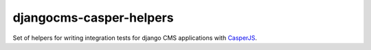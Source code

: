 ########################
djangocms-casper-helpers
########################
.. image:: https://travis-ci.org/divio/djangocms-casper-helpers.svg?branch=master
    :target: https://travis-ci.org/divio/djangocms-casper-helpers

Set of helpers for writing integration tests for django CMS applications
with `CasperJS <http://casperjs.org/>`_.
